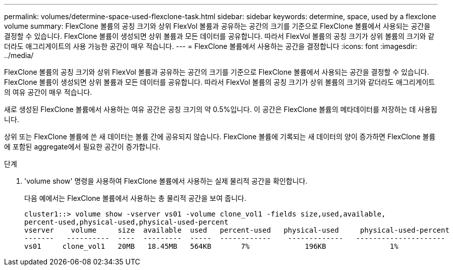 ---
permalink: volumes/determine-space-used-flexclone-task.html 
sidebar: sidebar 
keywords: determine, space, used by a flexclone volume 
summary: FlexClone 볼륨의 공칭 크기와 상위 FlexVol 볼륨과 공유하는 공간의 크기를 기준으로 FlexClone 볼륨에서 사용되는 공간을 결정할 수 있습니다. FlexClone 볼륨이 생성되면 상위 볼륨과 모든 데이터를 공유합니다. 따라서 FlexVol 볼륨의 공칭 크기가 상위 볼륨의 크기와 같더라도 애그리게이트의 사용 가능한 공간이 매우 적습니다. 
---
= FlexClone 볼륨에서 사용하는 공간을 결정합니다
:icons: font
:imagesdir: ../media/


[role="lead"]
FlexClone 볼륨의 공칭 크기와 상위 FlexVol 볼륨과 공유하는 공간의 크기를 기준으로 FlexClone 볼륨에서 사용되는 공간을 결정할 수 있습니다. FlexClone 볼륨이 생성되면 상위 볼륨과 모든 데이터를 공유합니다. 따라서 FlexVol 볼륨의 공칭 크기가 상위 볼륨의 크기와 같더라도 애그리게이트의 여유 공간이 매우 적습니다.

새로 생성된 FlexClone 볼륨에서 사용하는 여유 공간은 공칭 크기의 약 0.5%입니다. 이 공간은 FlexClone 볼륨의 메타데이터를 저장하는 데 사용됩니다.

상위 또는 FlexClone 볼륨에 쓴 새 데이터는 볼륨 간에 공유되지 않습니다. FlexClone 볼륨에 기록되는 새 데이터의 양이 증가하면 FlexClone 볼륨에 포함된 aggregate에서 필요한 공간이 증가합니다.

.단계
. 'volume show' 명령을 사용하여 FlexClone 볼륨에서 사용하는 실제 물리적 공간을 확인합니다.
+
다음 예에서는 FlexClone 볼륨에서 사용하는 총 물리적 공간을 보여 줍니다.

+
[listing]
----

cluster1::> volume show -vserver vs01 -volume clone_vol1 -fields size,used,available,
percent-used,physical-used,physical-used-percent
vserver    volume     size  available  used   percent-used   physical-used     physical-used-percent
-------   ----------  ----  ---------  -----  ------------    -------------   ---------------------
vs01     clone_vol1   20MB   18.45MB   564KB       7%             196KB               1%
----

